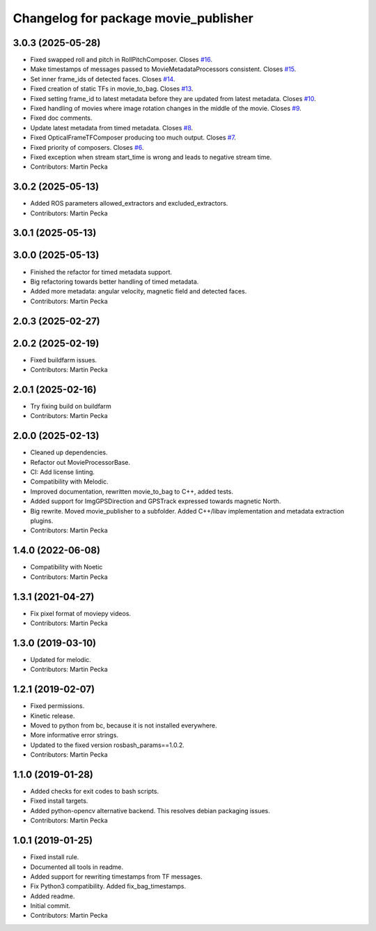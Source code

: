 .. SPDX-License-Identifier: BSD-3-Clause
.. SPDX-FileCopyrightText: Czech Technical University in Prague

^^^^^^^^^^^^^^^^^^^^^^^^^^^^^^^^^^^^^
Changelog for package movie_publisher
^^^^^^^^^^^^^^^^^^^^^^^^^^^^^^^^^^^^^

3.0.3 (2025-05-28)
------------------
* Fixed swapped roll and pitch in RollPitchComposer.
  Closes `#16 <https://github.com/ctu-vras/movie_publisher/issues/16>`_.
* Make timestamps of messages passed to MovieMetadataProcessors consistent.
  Closes `#15 <https://github.com/ctu-vras/movie_publisher/issues/15>`_.
* Set inner frame_ids of detected faces.
  Closes `#14 <https://github.com/ctu-vras/movie_publisher/issues/14>`_.
* Fixed creation of static TFs in movie_to_bag.
  Closes `#13 <https://github.com/ctu-vras/movie_publisher/issues/13>`_.
* Fixed setting frame_id to latest metadata before they are updated from latest metadata.
  Closes `#10 <https://github.com/ctu-vras/movie_publisher/issues/10>`_.
* Fixed handling of movies where image rotation changes in the middle of the movie.
  Closes `#9 <https://github.com/ctu-vras/movie_publisher/issues/9>`_.
* Fixed doc comments.
* Update latest metadata from timed metadata.
  Closes `#8 <https://github.com/ctu-vras/movie_publisher/issues/8>`_.
* Fixed OpticalFrameTFComposer producing too much output.
  Closes `#7 <https://github.com/ctu-vras/movie_publisher/issues/7>`_.
* Fixed priority of composers.
  Closes `#6 <https://github.com/ctu-vras/movie_publisher/issues/6>`_.
* Fixed exception when stream start_time is wrong and leads to negative stream time.
* Contributors: Martin Pecka

3.0.2 (2025-05-13)
------------------
* Added ROS parameters allowed_extractors and excluded_extractors.
* Contributors: Martin Pecka

3.0.1 (2025-05-13)
------------------

3.0.0 (2025-05-13)
------------------
* Finished the refactor for timed metadata support.
* Big refactoring towards better handling of timed metadata.
* Added more metadata: angular velocity, magnetic field and detected faces.
* Contributors: Martin Pecka

2.0.3 (2025-02-27)
------------------

2.0.2 (2025-02-19)
------------------
* Fixed buildfarm issues.
* Contributors: Martin Pecka

2.0.1 (2025-02-16)
------------------
* Try fixing build on buildfarm
* Contributors: Martin Pecka

2.0.0 (2025-02-13)
------------------
* Cleaned up dependencies.
* Refactor out MovieProcessorBase.
* CI: Add license linting.
* Compatibility with Melodic.
* Improved documentation, rewritten movie_to_bag to C++, added tests.
* Added support for ImgGPSDirection and GPSTrack expressed towards magnetic North.
* Big rewrite. Moved movie_publisher to a subfolder. Added C++/libav implementation and metadata extraction plugins.
* Contributors: Martin Pecka

1.4.0 (2022-06-08)
------------------
* Compatibility with Noetic
* Contributors: Martin Pecka

1.3.1 (2021-04-27)
------------------
* Fix pixel format of moviepy videos.
* Contributors: Martin Pecka

1.3.0 (2019-03-10)
------------------
* Updated for melodic.
* Contributors: Martin Pecka

1.2.1 (2019-02-07)
------------------
* Fixed permissions.
* Kinetic release.
* Moved to python from bc, because it is not installed everywhere.
* More informative error strings.
* Updated to the fixed version rosbash_params==1.0.2.
* Contributors: Martin Pecka

1.1.0 (2019-01-28)
------------------
* Added checks for exit codes to bash scripts.
* Fixed install targets.
* Added python-opencv alternative backend. This resolves debian packaging issues.
* Contributors: Martin Pecka

1.0.1 (2019-01-25)
------------------
* Fixed install rule.
* Documented all tools in readme.
* Added support for rewriting timestamps from TF messages.
* Fix Python3 compatibility. Added fix_bag_timestamps.
* Added readme.
* Initial commit.
* Contributors: Martin Pecka
